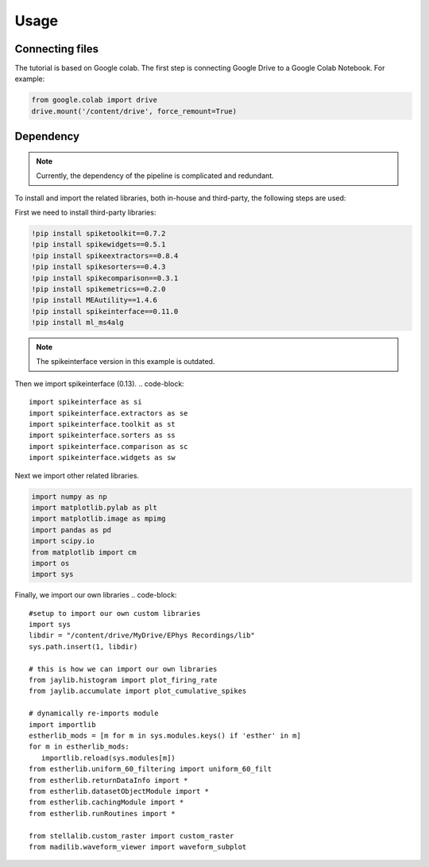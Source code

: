 Usage
=====
.. _Connecting:

Connecting files
-------------------
The tutorial is based on Google colab. The first step is connecting Google Drive to a Google Colab Notebook.
For example:

.. code-block:: python

   from google.colab import drive
   drive.mount('/content/drive', force_remount=True)

Dependency
----------
.. note::

   Currently, the dependency of the pipeline is complicated and redundant.

To install and import the related libraries, both in-house and third-party, the following steps are used:

First we need to install third-party libraries:

.. code-block::

   !pip install spiketoolkit==0.7.2
   !pip install spikewidgets==0.5.1
   !pip install spikeextractors==0.8.4
   !pip install spikesorters==0.4.3
   !pip install spikecomparison==0.3.1
   !pip install spikemetrics==0.2.0
   !pip install MEAutility==1.4.6
   !pip install spikeinterface==0.11.0
   !pip install ml_ms4alg

.. note::

   The spikeinterface version in this example is outdated.

Then we import spikeinterface (0.13).
.. code-block::

   import spikeinterface as si
   import spikeinterface.extractors as se
   import spikeinterface.toolkit as st
   import spikeinterface.sorters as ss
   import spikeinterface.comparison as sc
   import spikeinterface.widgets as sw

Next we import other related libraries.

.. code-block::

   import numpy as np
   import matplotlib.pylab as plt
   import matplotlib.image as mpimg
   import pandas as pd
   import scipy.io
   from matplotlib import cm
   import os
   import sys

Finally, we import our own libraries
.. code-block::

   #setup to import our own custom libraries
   import sys
   libdir = "/content/drive/MyDrive/EPhys Recordings/lib"
   sys.path.insert(1, libdir)

   # this is how we can import our own libraries
   from jaylib.histogram import plot_firing_rate
   from jaylib.accumulate import plot_cumulative_spikes

   # dynamically re-imports module
   import importlib
   estherlib_mods = [m for m in sys.modules.keys() if 'esther' in m]
   for m in estherlib_mods:
      importlib.reload(sys.modules[m])
   from estherlib.uniform_60_filtering import uniform_60_filt
   from estherlib.returnDataInfo import *
   from estherlib.datasetObjectModule import *
   from estherlib.cachingModule import *
   from estherlib.runRoutines import *

   from stellalib.custom_raster import custom_raster
   from madilib.waveform_viewer import waveform_subplot
